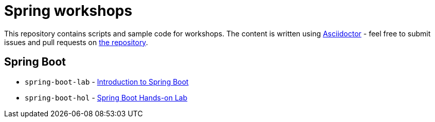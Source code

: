 # Spring workshops
:livebase: http://static.olivergierke.de/lectures

This repository contains scripts and sample code for workshops.
The content is written using http://asciidoctor.org[Asciidoctor] - feel free to submit
issues and pull requests on https://github.com/bclozel/lectures/[the repository]. 


## Spring Boot

* `spring-boot-lab` - link:spring-boot-lab.html[Introduction to Spring Boot]
* `spring-boot-hol` - link:spring-boot-hol.html[Spring Boot Hands-on Lab]

